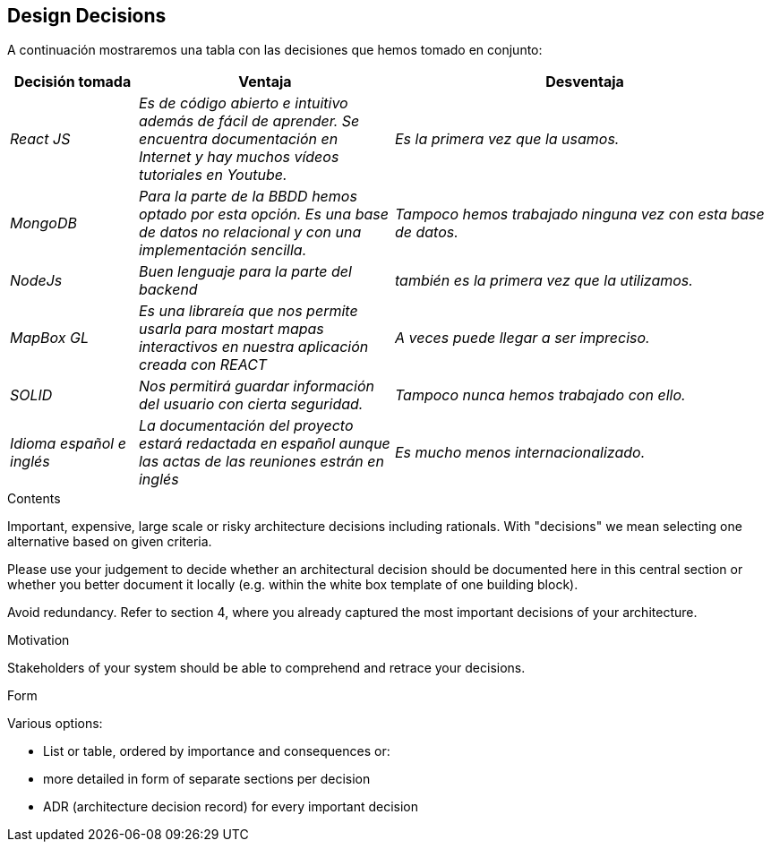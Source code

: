 [[section-design-decisions]]
== Design Decisions
A continuación mostraremos una tabla con las decisiones que hemos tomado en conjunto:
[options="header",cols="1,2,3"]
|===
|Decisión tomada|Ventaja|Desventaja
| _React JS_ | _Es de código abierto e intuitivo además de fácil de aprender. Se encuentra documentación en Internet y hay muchos vídeos tutoriales en Youtube._ | _Es la primera vez que la usamos._ 
| _MongoDB_ | _Para la parte de la BBDD hemos optado por esta opción. Es una base de datos no relacional y con una implementación sencilla._ | _Tampoco hemos trabajado ninguna vez con esta base de datos._ 
| _NodeJs_ | _Buen lenguaje para la parte del backend_ | _también es la primera vez que la utilizamos._
| _MapBox GL_ | _Es una librareía que nos permite usarla para mostart mapas interactivos en nuestra aplicación creada con REACT_ | _A veces puede llegar a ser impreciso._
| _SOLID_ | _Nos permitirá guardar información del usuario con cierta seguridad._ | _Tampoco nunca hemos trabajado con ello._
| _Idioma español e inglés_| _La documentación del proyecto estará redactada en español aunque las actas de las reuniones estrán en inglés_ | _Es mucho menos internacionalizado._
|===

[role="arc42help"]
****
.Contents
Important, expensive, large scale or risky architecture decisions including rationals.
With "decisions" we mean selecting one alternative based on given criteria.

Please use your judgement to decide whether an architectural decision should be documented
here in this central section or whether you better document it locally
(e.g. within the white box template of one building block).

Avoid redundancy. Refer to section 4, where you already captured the most important decisions of your architecture.

.Motivation
Stakeholders of your system should be able to comprehend and retrace your decisions.

.Form
Various options:

* List or table, ordered by importance and consequences or:
* more detailed in form of separate sections per decision
* ADR (architecture decision record) for every important decision
****
